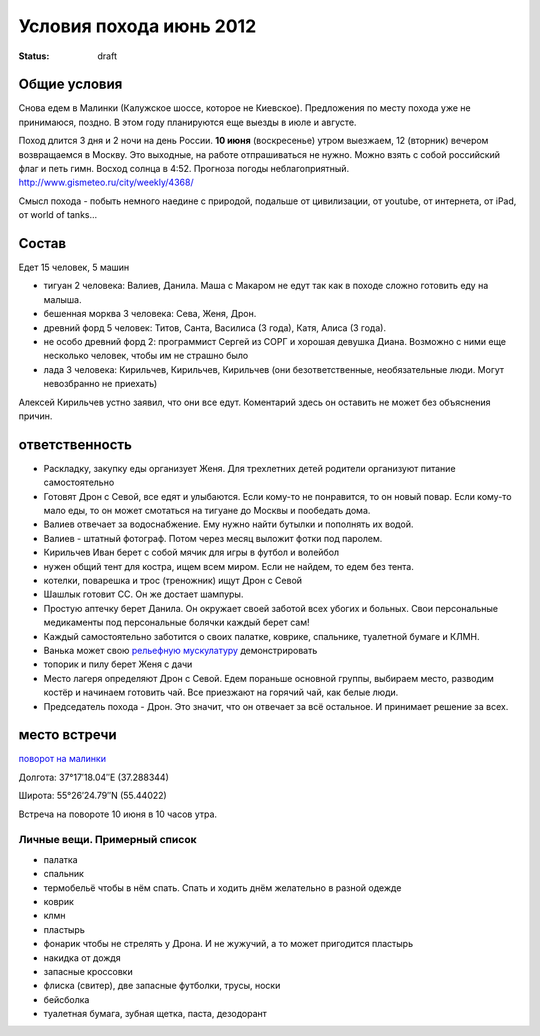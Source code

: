 Условия похода июнь 2012
########################
:status: draft

Общие условия
-------------
Снова едем в Малинки (Калужское шоссе, которое не Киевское). Предложения
по месту похода уже не принимаюся, поздно. В этом году планируются еще выезды в июле и
августе.

.. image:: http://tiras.ru/uploads/posts/2011-06/1307788481_d_r.jpg

Поход длится 3 дня и 2 ночи на день России. **10 июня** (воскресенье) утром выезжаем, 
12 (вторник) вечером возвращаемся в Москву. Это выходные, на работе отпрашиваться
не нужно. Можно взять с собой российский флаг и петь гимн.
Восход солнца в 4:52. Прогноза погоды неблагоприятный. http://www.gismeteo.ru/city/weekly/4368/

Смысл похода - побыть немного наедине с природой, подальше от цивилизации, от
youtube, от интернета, от iPad, от world of tanks...

Состав
------
Едет 15 человек, 5 машин

* тигуан 2 человека: Валиев, Данила. Маша с Макаром не едут так как в походе сложно готовить еду на малыша.
* бешенная морква 3 человека: Сева, Женя, Дрон.
* древний форд 5 человек: Титов, Санта, Василиса (3 года), Катя, Алиса (3 года). 
* не особо древний форд 2: программист Сергей из СОРГ и хорошая девушка Диана. Возможно с ними еще несколько человек, чтобы им не страшно было
* лада 3 человека: Кирильчев, Кирильчев, Кирильчев (они безответственные, необязательные люди. Могут невозбранно не приехать)

Алексей Кирильчев устно заявил, что они все едут. Коментарий здесь он оставить
не может без объяснения причин.

ответственность
---------------

* Раскладку, закупку еды организует Женя. Для трехлетних детей родители организуют питание самостоятельно 
* Готовят Дрон с Севой, все едят и улыбаются. Если кому-то не понравится, то он новый повар. Если кому-то мало еды, то он может смотаться на тигуане до Москвы и пообедать дома.
* Валиев отвечает за водоснабжение. Ему нужно найти бутылки и пополнять их водой.
* Валиев - штатный фотограф. Потом через месяц выложит фотки под паролем.
* Кирильчев Иван берет с собой мячик для игры в футбол и волейбол
* нужен общий тент для костра, ищем всем миром. Если не найдем, то едем без тента.
* котелки, поварешка и трос (треножник) ищут Дрон с Севой
* Шашлык готовит СС. Он же достает шампуры.
* Простую аптечку берет Данила. Он окружает своей заботой всех убогих и больных. Свои персональные медикаменты под персональные болячки каждый берет сам!
* Каждый самостоятельно заботится о своих палатке, коврике, спальнике, туалетной бумаге и КЛМН.
* Ванька может свою `рельефную мускулатуру`_ демонстрировать
* топорик и пилу берет Женя с дачи
* Место лагеря определяют Дрон с Севой. Едем пораньше основной группы, выбираем место, разводим костёр и начинаем готовить чай. Все приезжают на горячий чай, как белые люди.
* Председатель похода - Дрон. Это значит, что он отвечает за всё остальное. И принимает решение за всех.

.. image:: http://dl.dropbox.com/u/493665/avaBW120.JPG
.. _рельефную мускулатуру: https://lh4.googleusercontent.com/-q9rdHsoz8eE/TDiKM6DMrhI/AAAAAAAACNQ/MvVJSYwhChQ/s640/IMG_1123.JPG

место встречи
-------------
`поворот на малинки`_

Долгота: 37°17′18.04″E (37.288344)

Широта: 55°26′24.79″N (55.44022)

Встреча на  повороте 10 июня в 10 часов утра.

.. _поворот на малинки: http://maps.yandex.ru/?ll=37.288675%2C55.440718&spn=0.009377%2C0.001604&z=17&l=map%2Cstv%2Csta&ol=stv&oll=37.28867454%2C55.44071844&ost=dir%3A243.623211986603%2C-1.0687138068038984~spn%3A90%2C60.62693627491045

Личные вещи. Примерный список
=============================
* палатка
* спальник
* термобельё чтобы в нём спать. Спать и ходить днём желательно в разной одежде
* коврик
* клмн
* пластырь
* фонарик чтобы не стрелять у Дрона. И не жужучий, а то может пригодится пластырь
* накидка от дождя
* запасные кроссовки
* флиска (свитер), две запасные футболки, трусы, носки
* бейсболка
* туалетная бумага, зубная щетка, паста, дезодорант
